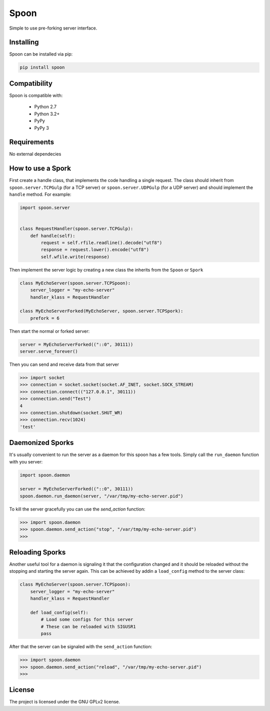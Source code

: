 Spoon
=====

Simple to use pre-forking server interface.

.. image:: https://travis-ci.org/SpamExperts/spoon.svg?branch=master
  :target: https://travis-ci.org/SpamExperts/spoon

Installing
----------

Spoon can be installed via pip:

.. code-block::

  pip install spoon


Compatibility
-------------

Spoon is compatible with:

 - Python 2.7
 - Python 3.2+
 - PyPy
 - PyPy 3

Requirements
------------

No external dependecies

How to use a Spork
------------------

First create a handle class, that implements the code handling a single
request. The class should inherit from ``spoon.server.TCPGulp`` (for a
TCP server) or ``spoon.server.UDPGulp`` (for a UDP server) and should
implement the ``handle`` method. For example:


.. code-block::

  import spoon.server


  class RequestHandler(spoon.server.TCPGulp):
      def handle(self):
          request = self.rfile.readline().decode("utf8")
          response = request.lower().encode("utf8")
          self.wfile.write(response)


Then implement the server logic by creating a new class the inherits from
the ``Spoon`` or ``Spork``


.. code-block::

  class MyEchoServer(spoon.server.TCPSpoon):
      server_logger = "my-echo-server"
      handler_klass = RequestHandler

  class MyEchoServerForked(MyEchoServer, spoon.server.TCPSpork):
      prefork = 6


Then start the normal or forked server:

.. code-block::

  server = MyEchoServerForked(("::0", 30111))
  server.serve_forever()

Then you can send and receive data from that server

.. code-block::

  >>> import socket
  >>> connection = socket.socket(socket.AF_INET, socket.SOCK_STREAM)
  >>> connection.connect(("127.0.0.1", 30111))
  >>> connection.send("Test")
  4
  >>> connection.shutdown(socket.SHUT_WR)
  >>> connection.recv(1024)
  'test'


Daemonized Sporks
-----------------

It's usually convenient to run the server as a daemon for this spoon
has a few tools. Simply call the ``run_daemon`` function with you
server:

.. code-block::

  import spoon.daemon

  server = MyEchoServerForked(("::0", 30111))
  spoon.daemon.run_daemon(server, "/var/tmp/my-echo-server.pid")

To kill the server gracefully you can use the `send_action` function:

.. code-block::

  >>> import spoon.daemon
  >>> spoon.daemon.send_action("stop", "/var/tmp/my-echo-server.pid")
  >>>


Reloading Sporks
----------------

Another useful tool for a daemon is signaling it that the configuration
changed and it should be reloaded without the stopping and starting the
server again. This can be achieved by addin a ``load_config`` method to
the server class:

.. code-block::

  class MyEchoServer(spoon.server.TCPSpoon):
      server_logger = "my-echo-server"
      handler_klass = RequestHandler

      def load_config(self):
          # Load some configs for this server
          # These can be reloaded with SIGUSR1
          pass

After that the server can be signaled with the ``send_action`` function:

.. code-block::

  >>> import spoon.daemon
  >>> spoon.daemon.send_action("reload", "/var/tmp/my-echo-server.pid")
  >>>


License
-------

The project is licensed under the GNU GPLv2 license.
